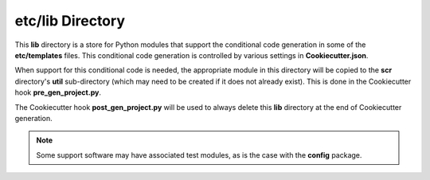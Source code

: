 .. ###########################################################################
   This file contains reStructuredText, please do not edit it unless you are
   familar with reStructuredText markup as well as Sphinx specific markup.

   For information regarding reStructuredText markup see
      http://sphinx.pocoo.org/rest.html

   For information regarding Sphinx specific markup see
      http://sphinx.pocoo.org/markup/index.html

   ###########################################################################

.. ###########################################################################

   Copyright (C) {% now 'local', ' % Y' %} by {{cookiecutter.author_name}}

    Author: {{cookiecutter.author_name}} ({{cookiecutter.author_email}})
   License: {{cookiecutter.license}} - See LICENSE file in project root

   ###########################################################################

.. ########################## SECTION HEADING REMINDER #######################
   # with overline, for parts
   * with overline, for chapters
   =, for sections
   -, for subsections
   ^, for subsubsections
   ", for paragraphs

.. ---------------------------------------------------------------------------

*****************
etc/lib Directory
*****************
This **lib** directory is a store for Python modules that support the
conditional code generation in some of the **etc/templates** files. This
conditional code generation is controlled by various settings in
**Cookiecutter.json**.

When support for this conditional code is needed, the appropriate module
in this directory will be copied to the **scr** directory's **util**
sub-directory (which may need to be created if it does not already exist).
This is done in the Cookiecutter hook **pre_gen_project.py**.

The Cookiecutter hook **post_gen_project.py** will be used to always delete
this **lib** directory at the end of Cookiecutter generation.

.. note:: Some support software may have associated test modules, as is the
          case with the **config** package.


